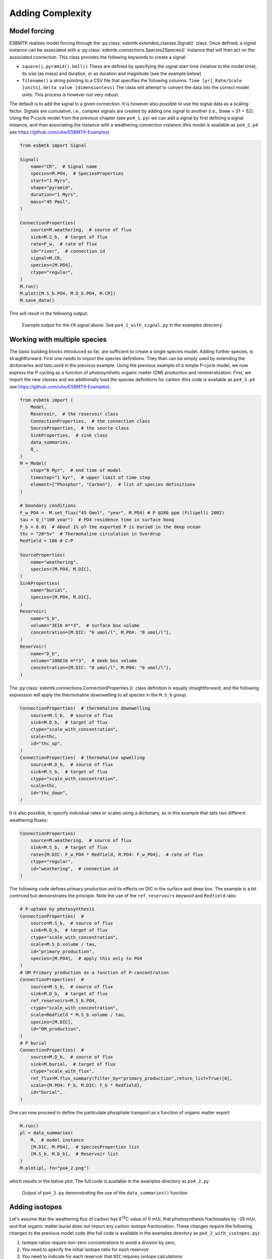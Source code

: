 


Adding Complexity
-----------------

Model forcing
~~~~~~~~~~~~~

ESBMTK realizes model forcing through the :py:class:`esbmtk.extended_classes.Signal()` class. Once defined, a signal instance can be associated with a :py:class:`esbmtk.connections.Species2Species()` instance that will then act on the associated connection. This class provides the following keywords to create a signal:

- ``square()``, ``pyramid()``, ``bell()``  These are defined by specifying the signal start time (relative to the model time), its size (as mass) and duration, or as duration and magnitude (see the example below)

- ``filename()`` a string pointing to a CSV file that specifies the following columns: ``Time [yr]``, ``Rate/Scale [units]``, ``delta value [dimensionless]`` The class will attempt to convert the data into the correct model units. This process is however not very robust.

The default is to add the signal to a given connection. It is however also possible to use the signal data as a scaling factor. Signals are cumulative, i.e., complex signals are created by adding one signal to another (i.e., Snew = S1 + S2). Using the P-cycle model from the previous chapter (see ``po4_1.py``) we can add a signal by first defining a signal instance, and then associating the instance with a weathering connection instance (this model is available as ``po4_2.p4`` see `https://github.com/uliw/ESBMTK-Examples <https://github.com/uliw/ESBMTK-Examples>`_)

.. code:: ipython

    from esbmtk import Signal

    Signal(
        name="CR",  # Signal name
        species=M.PO4,  # SpeciesProperties
        start="1 Myrs",
        shape="pyramid",
        duration="1 Myrs",
        mass="45 Pmol",
    )

    ConnectionProperties(
        source=M.weathering,  # source of flux
        sink=M.S_b,  # target of flux
        rate=F_w,  # rate of flux
        id="river",  # connection id
        signal=M.CR,
        species=[M.PO4],
        ctype="regular",
    )
    M.run()
    M.plot([M.S_b.PO4, M.D_b.PO4, M.CR])
    M.save_data()

This will result in the following output:

.. _sig:

.. figure:: ./po4_1_with_signal.png
    :width: 400


    Example output for the ``CR`` signal above. See ``po4_1_with_signal.py`` in the examples directory.

Working with multiple species
~~~~~~~~~~~~~~~~~~~~~~~~~~~~~

The basic building blocks introduced so far, are sufficient to create a single species model. Adding further species, is straightforward. First one needs to import the species definitions. They than can be simply used by extending the dictionaries and lists used in the previous example.
Using the previous example of a simple P-cycle model, we now express the P-cycling as a function of photosynthetic organic matter (OM) production and remineralization. First, we import the new classes and we additionally load the species definitions for carbon (this code is available as ``po4_3.p4`` see `https://github.com/uliw/ESBMTK-Examples <https://github.com/uliw/ESBMTK-Examples>`_).

.. code:: ipython

    from esbmtk import (
        Model,
        Reservoir,  # the reservoir class
        ConnectionProperties,  # the connection class
        SourceProperties,  # the source class
        SinkProperties,  # sink class
        data_summaries,
        Q_,
    )
    M = Model(
        stop="6 Myr",  # end time of model
        timestep="1 kyr",  # upper limit of time step
        element=["Phosphor", "Carbon"],  # list of species definitions
    )

    # boundary conditions
    F_w_PO4 =  M.set_flux("45 Gmol", "year", M.PO4) # P @280 ppm (Filipelli 2002)
    tau = Q_("100 year")  # PO4 residence time in surface boxq
    F_b = 0.01  # About 1% of the exported P is buried in the deep ocean
    thc = "20*Sv"  # Thermohaline circulation in Sverdrup
    Redfield = 106 # C:P

    SourceProperties(
        name="weathering",
        species=[M.PO4, M.DIC],
    )
    SinkProperties(
        name="burial",
        species=[M.PO4, M.DIC],
    )
    Reservoir(
        name="S_b",
        volume="3E16 m**3",  # surface box volume
        concentration={M.DIC: "0 umol/l", M.PO4: "0 umol/l"},
    )
    Reservoir(
        name="D_b",
        volume="100E16 m**3",  # deeb box volume
        concentration={M.DIC: "0 umol/l", M.PO4: "0 umol/l"},
    )

The :py:class:`esbmtk.connections.ConnectionProperties.()` class definition is equally straightforward, and the following expression will apply the thermohaline downwelling to all species in the ``M.S_b`` group.

.. code:: ipython

    ConnectionProperties(  # thermohaline downwelling
        source=M.S_b,  # source of flux
        sink=M.D_b,  # target of flux
        ctype="scale_with_concentration",
        scale=thc,
        id="thc_up",
    )
    ConnectionProperties(  # thermohaline upwelling
        source=M.D_b,  # source of flux
        sink=M.S_b,  # target of flux
        ctype="scale_with_concentration",
        scale=thc,
        id="thc_down",
    )

It is also possible, to specify individual rates or scales using a dictionary, as in this example that sets two different weathering fluxes:

.. code:: ipython

    ConnectionProperties(
        source=M.weathering,  # source of flux
        sink=M.S_b,  # target of flux
        rate={M.DIC: F_w_PO4 * Redfield, M.PO4: F_w_PO4},  # rate of flux
        ctype="regular",
        id="weathering",  # connection id
    )

The following code defines primary production and its effects on DIC in the surface and deep box. The example is a bit contrived but demonstrates the principle. Note the use of the ``ref_reservoirs`` keyword and ``Redfield`` ratio

.. code:: ipython

    # P-uptake by photosynthesis
    ConnectionProperties(  #
        source=M.S_b,  # source of flux
        sink=M.D_b,  # target of flux
        ctype="scale_with_concentration",
        scale=M.S_b.volume / tau,
        id="primary_production",
        species=[M.PO4],  # apply this only to PO4
    )
    # OM Primary production as a function of P-concentration
    ConnectionProperties(  #
        source=M.S_b,  # source of flux
        sink=M.D_b,  # target of flux
        ref_reservoirs=M.S_b.PO4,
        ctype="scale_with_concentration",
        scale=Redfield * M.S_b.volume / tau,
        species=[M.DIC],
        id="OM_production",
    )
    # P burial 
    ConnectionProperties(  #
        source=M.D_b,  # source of flux
        sink=M.burial,  # target of flux
        ctype="scale_with_flux",
        ref_flux=M.flux_summary(filter_by="primary_production",return_list=True)[0],
        scale={M.PO4: F_b, M.DIC: F_b * Redfield},
        id="burial",
    )

One can now proceed to define the particulate phosphate transport as a function of organic matter export

.. code:: ipython

    M.run()
    pl = data_summaries(
        M,  # model instance 
        [M.DIC, M.PO4],  # SpeciesProperties list 
        [M.S_b, M.D_b],  # Reservoir list
    )
    M.plot(pl, fn="po4_2.png")

which results in the below plot. The full code is available in the examples directory as ``po4_2.py``

.. _po4_2:

.. figure:: ./po4_2.png
    :width: 400


    Output of ``po4_2.py`` demonstrating the use of the ``data_summaries()`` function

Adding isotopes
~~~~~~~~~~~~~~~

Let's assume that the weathering flux of carbon has :math:`\delta`\ :sup:`13`\C value of 0 mUr, that photosynthesis fractionates by -28 mUr, and that organic matter burial does not import any carbon isotope fractionation. These changes require the following changes to the previous model code (the full code is available in the examples directory as ``po4_2_with_isotopes.py``):

1. Isotope ratios require non-zero concentrations to avoid a division by zero,

2. You need to specify the initial isotope ratio for each reservoir

3. You need to indicate for each reservoir that ``DIC`` requires isotope calculations

4. we need to specify the isotope ratio of the weathering flux

5. we need to specify the fractionation factor during photosynthesis

.. code:: ipython

    # 1, 2 & 3 and similar for the deep ocean box
    Reservoir(
        name="S_b",
        volume="3E16 m**3",  # surface box volume
        concentration={M.DIC: "1 umol/l", M.PO4: "0 umol/l"},
        isotopes={M.DIC: True},
        delta={M.DIC: 0},
    )

    # 4 weathering flux
    ConnectionProperties(
        source=M.weathering,  # source of flux
        sink=M.S_b,  # target of flux
        rate={M.DIC: F_w_OM, M.PO4: F_w_PO4},  # rate of flux
        delta={M.DIC: 0},
        ctype="regular",  # required!
        id="weathering",  # connection id
    )

    # 5 photosynthesis
    Species2Species(  #
        source=M.S_b.DIC,  # source of flux
        sink=M.D_b.DIC,  # target of flux
        ref_reservoirs=M.S_b.PO4,
        ctype="scale_with_concentration",
        scale=Redfield * M.S_b.volume / tau,
        id="OM_production",
        alpha=-28,  # mUr
    )

Running the previous model with these additional 5 lines, results in the following graph. Note that the run-time has been reduced to 500 years so that the graph does not just show the steady state and that the P-data is not shown.

.. _po4_2_with_isotopes:

.. figure:: ./po4_2_with_isotopes.png
    :width: 400


    Output of ``po4_2_with_isotopes``.py= Note that the run-time has been reduced to 500 years, so that the graph does not just show the steady state. The upper box shows the gradual increase in DIC concentrations and the lower shows the corresponding isotope ratios. The system will achieve isotopic equilibrium within approximately 2000 years.

Note that isotope calculations are only available if the respective ElementProperties instances contain the necessary data. Assuming that the model imported the ``Carbon`` element instance, you can query its properties like this:

.. code:: ipython

    print(M.Carbon)

Using many boxes
~~~~~~~~~~~~~~~~

Using the ESBMTK classes introduced so far is sufficient to build complex models. However, it is easy to leverage Python syntax to create a few utility functions that help in reducing overly verbose code. The ESBMTK library comes with a few routines that help in this regard. However, they are not part of the core API, are not (yet) well documented and have not seen much testing. The following provides a brief introduction, but it may be useful to study the code for the Boudreau 2010 and LOSCAR-type models in the example directory. All of these make heavy use of the Python dictionary class.

For this function to work correctly, box names need to be specified following this template ``Area_depth``, e.g., ``A_sb`` for the Atlantic surface water box, or ``A_ib`` for the Atlantic intermediate water box. The actual names, do not matter, but the underscore is used to differentiate between ocean area and depth interval. The following code uses two dictionaries to specify the species and initial conditions for a multi-box model. Both dictionaries are then used as input for a function that creates the actual instances. Note that the meaning and syntax for the geometry list and seawater parameters are explained in the next chapter.

.. code:: ipython

    # ud = upper depth datum, ld = lower depth datum, ap = area percentage
    # T = Temperature (C), P = Pressure (bar), S = Salinity in PSU 
    """
    box_parameters = {  # name: [[ud, ld ap], T, P, S]
            # Atlantic Ocean
            "M.A_sb": {"g": [0, -100, A_ap], "T": 20, "P": 5, "S": 34.7},
            "M.A_ib": {"g": [-100, -1000, A_ap], "T": 10, "P": 100, "S": 34.7},
            "M.A_db": {"g": [-1000, -6000, A_ap], "T": 2, "P": 240, "S": 34.7},
            # Indian Ocean
            "I_sb": {"g": [0, -100, I_ap], "T": 20, "P": 5},
            "I_ib": {"g": [-100, -1000, I_ap], "T": 10, "P": 100, "S": 34.7},
            "I_db": {"g": [-1000, -6000, I_ap], "T": 2, "P": 240, "S": 34.7},
            # Pacific Ocean
            "P_sb": {"g": [0, -100, P_ap], "T": 20, "P": 5, "S": 34.7},
            "P_ib": {"g": [-100, -1000, P_ap], "T": 10, "P": 100, "S": 34.7},
            "P_db": {"g": [-1000, -6000, P_ap], "T": 2, "P": 240, "S": 34.7},
            # High latitude box
            "H_sb": {"g": [0, -250, H_ap], "T": 2, "P": 10, "S": 34.7},
            # Weathering sources
            "Fw": {"ty": "Source", "sp": [M.DIC, M.TA, M.PO4]},
            # Burial Sinks
            "Fb": {"ty": "Sink", "sp": [M.DIC, M.TA, M.PO4]},
        }

    initial_conditions= {
            # species: [concentration, Isotopes, delta value]
            M.PO4: [Q_("2.1 * umol/kg") * 1.024, False, 0],
            M.DIC: [Q_("2.21 mmol/kg") * 1.024, True, 2],
            M.TA: [Q_("2.31 mmol/kg") * 1.024, False, 0],
            M.O2: [Q_("200 umol/kg") * 1.024, False, 0],
        }

    create_reservoirs(box_names, initial_conditions, M)

similarly, we can leverage  Python dictionaries to set up the transport matrix. The dictionary key must use the following template: ``boxname_to_boxname@id`` where the ``id`` is used similarly to the connection id in the ``Species2Species`` and ``ConnectionProperties`` classes. So to specify thermohaline upwelling from the Atlantic deep water to the Atlantic intermediate water you would use ``A_db_to_A_ib@thc``  as the dictionary key, followed by the rate. The following examples define the thermohaline transport in a LOSCAR-type model:

.. code:: ipython

    # Conveyor belt
    thc = Q_("20*Sv")
    ta = 0.2  # upwelling coefficient Atlantic ocean
    ti = 0.2  # upwelling coefficient Indian ocean

    # Specify the mixing and upwelling terms as dictionary
    thx_dict = {  # Conveyor belt
        "H_sb_to_A_db@thc": thc * M.H_sb.swc.density / 1e3,
        # Upwelling
        "A_db_to_A_ib@thc": ta * thc * M.A_db.swc.density / 1e3,
        "I_db_to_I_ib@thc": ti * thc * M.I_db.swc.density / 1e3,
        "P_db_to_P_ib@thc": (1 - ta - ti) * thc * M.P_db.swc.density / 1e3,
        "A_ib_to_H_sb@thc": thc * M.A_ib.swc.density / 1e3,
        # Advection
        "A_db_to_I_db@adv": (1 - ta) * thc * M.A_db.swc.density / 1e3,
        "I_db_to_P_db@adv": (1 - ta - ti) * thc * M.I_db.swc.density / 1e3,
        "P_ib_to_I_ib@adv": (1 - ta - ti) * thc * M.P_ib.swc.density / 1e3,
        "I_ib_to_A_ib@adv": (1 - ta) * thc * M.I_ib.swc.density / 1e3,
    }

to create the actual connections we need to:

1. Assemble a list of all species that are affected by thermohaline circulation

2. Specify the connection type that describes thermohaline transport, i.e., ``scale_by_concentration``

3. Combine #1 & #2 into a dictionary that can be used by the ``create_bulk_connections()`` function to instantiate the necessary connections.

.. code:: ipython

    species_names = list(ic.keys())  # get species list
    connection_type = {"ty": "scale_with_concentration", "sp": sl}
    connection_dictionary = build_ct_dict(thx_dict, species_names)
    create_bulk_connections(connection_dictionary, M, mt="1:1")

In the following example, we build the ``connection_dictinary`` in a more explicit way to define primary production as a function of P upwelling: The first line finds all the upwelling fluxes, and we can then use them as an argument in the ``connection_dictionary`` definition:

.. code:: ipython

    # get all upwelling P fluxes except for the high latitude box
    pfluxes = M.flux_summary(filter_by="PO4_mix_up", exclude="H_", return_list=True)

    # define export productivity in the high latitude box
    PO4_ex = Q_(f"{1.8 * M.H_sb.area/M.PC_ratio} mol/a")

    c_dict = {  # Surface box to ib, about 78% is remineralized in the ib
        ("A_sb_to_A_ib@POM_P", "I_sb_to_I_ib@POM_P", "P_sb_to_P_ib@POM_P"): {
            "ty": "scale_with_flux",
            "sc": M.PUE * M.ib_remin,
            "re": pfluxes,
            "sp": M.PO4,
        },  # surface box to deep box
        ("A_sb_to_A_db@POM_P", "I_sb_to_I_db@POM_P", "P_sb_to_P_db@POM_P"): {
            "ty": "scale_with_flux",
            "sc": M.PUE * M.db_remin,
            "re": pfluxes,
            "sp": M.PO4,
        },  # high latitude box to deep ocean boxes POM_P
        ("H_sb_to_A_db@POM_P", "H_sb_to_I_db@POM_P", "H_sb_to_P_db@POM_P"): {
            # here we use a fixed rate following Zeebe's Loscar model
            "ra": [
                PO4_ex * 0.3,
                PO4_ex * 0.3,
                PO4_ex * 0.4,
            ],
            "sp": M.PO4,
            "ty": "Regular",
        },
    }
    create_bulk_connections(c_dict, M, mt="1:1")

In the last example, we use the ``gen_dict_entries`` function to extract a list of connection keys that can be used in the ``connection_dictionary`` . The following code specifies to find all connection keys that match the particulate organic phosphor fluxes (``POM_P``) defined in the code above, and to replace them with a connection key that uses ``POM_DIC`` as id-string. The function returns a list of fluxes and matching keys that can be used to specify new connections. See also the file ``ze.py`` in the example directory that contains extensive comments. It is also recommended to read through ``boudreau2010`` which uses a less complex setup.

.. code:: ipython

    keys_POM_DIC, ref_fluxes = gen_dict_entries(M, ref_id="POM_P", target_id="POM_DIC")

    c_dict = {
        keys_POM_DIC: {
            "re": ref_fluxes,
            "sp": M.DIC,
            "ty": "scale_with_flux",
            "sc": M.PC_ratio,
            "al": M.OM_frac,
        }
    }
    create_bulk_connections(c_dict, M, mt="1:1")
